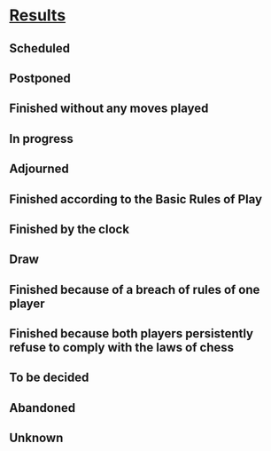 
* [[https://chess.stackexchange.com/questions/12403/what-are-the-possible-results-of-a-game][Results]]

** Scheduled
** Postponed
** Finished without any moves played
** In progress
** Adjourned
** Finished according to the Basic Rules of Play
** Finished by the clock
** Draw 
** Finished because of a breach of rules of one player
** Finished because both players persistently refuse to comply with the laws of chess
** To be decided
** Abandoned
** Unknown
